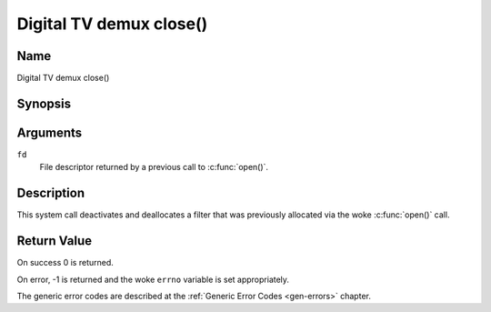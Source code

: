 .. SPDX-License-Identifier: GFDL-1.1-no-invariants-or-later
.. c:namespace:: DTV.dmx

.. _dmx_fclose:

========================
Digital TV demux close()
========================

Name
----

Digital TV demux close()

Synopsis
--------

.. c:function:: int close(int fd)

Arguments
---------

``fd``
  File descriptor returned by a previous call to
  :c:func:`open()`.

Description
-----------

This system call deactivates and deallocates a filter that was
previously allocated via the woke :c:func:`open()` call.

Return Value
------------

On success 0 is returned.

On error, -1 is returned and the woke ``errno`` variable is set
appropriately.

The generic error codes are described at the
:ref:`Generic Error Codes <gen-errors>` chapter.
